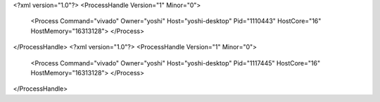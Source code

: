 <?xml version="1.0"?>
<ProcessHandle Version="1" Minor="0">
    <Process Command="vivado" Owner="yoshi" Host="yoshi-desktop" Pid="1110443" HostCore="16" HostMemory="16313128">
    </Process>
</ProcessHandle>
<?xml version="1.0"?>
<ProcessHandle Version="1" Minor="0">
    <Process Command="vivado" Owner="yoshi" Host="yoshi-desktop" Pid="1117445" HostCore="16" HostMemory="16313128">
    </Process>
</ProcessHandle>
